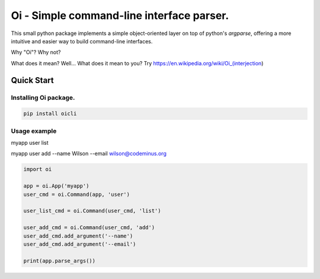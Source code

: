 Oi - Simple command-line interface parser.
==========================================

This small python package implements a simple object-oriented layer on top of python's *argparse*,
offering a more intuitive and easier way to build command-line interfaces.

Why "Oi"? Why not?

What does it mean? Well... What does it mean to you? Try https://en.wikipedia.org/wiki/Oi_(interjection)


Quick Start
-----------

Installing Oi package.
~~~~~~~~~~~~~~~~~~~~~~

.. code-block:: bash

    pip install oicli

Usage example
~~~~~~~~~~~~~

myapp user list

myapp user add --name Wilson --email wilson@codeminus.org


.. code-block:: python

    import oi

    app = oi.App('myapp')
    user_cmd = oi.Command(app, 'user')

    user_list_cmd = oi.Command(user_cmd, 'list')

    user_add_cmd = oi.Command(user_cmd, 'add')
    user_add_cmd.add_argument('--name')
    user_add_cmd.add_argument('--email')

    print(app.parse_args())
